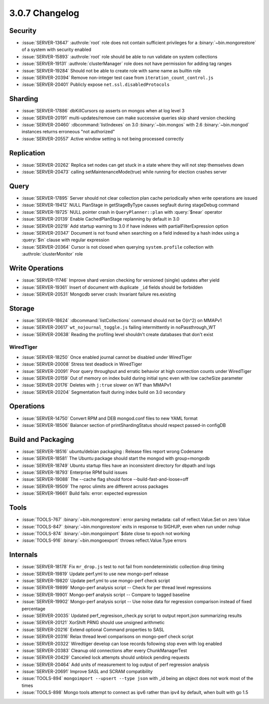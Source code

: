 .. _3.0.7-changelog:

3.0.7 Changelog
---------------

Security
~~~~~~~~

- :issue:`SERVER-13647` :authrole:`root` role does not contain sufficient privileges for a :binary:`~bin.mongorestore` of a system with security enabled
- :issue:`SERVER-15893` :authrole:`root` role should be able to run validate on system collections
- :issue:`SERVER-19131` :authrole:`clusterManager` role does not have permission for adding tag ranges
- :issue:`SERVER-19284` Should not be able to create role with same name as builtin role
- :issue:`SERVER-20394` Remove non-integer test case from ``iteration_count_control.js``
- :issue:`SERVER-20401` Publicly expose ``net.ssl.disabledProtocols``

Sharding
~~~~~~~~

- :issue:`SERVER-17886` dbKillCursors op asserts on mongos when at log level 3
- :issue:`SERVER-20191` multi-updates/remove can make successive queries skip shard version checking
- :issue:`SERVER-20460` :dbcommand:`listIndexes` on 3.0 :binary:`~bin.mongos` with 2.6 :binary:`~bin.mongod` instances returns erroneous "not authorized"
- :issue:`SERVER-20557` Active window setting is not being processed correctly

Replication
~~~~~~~~~~~

- :issue:`SERVER-20262` Replica set nodes can get stuck in a state where they will not step themselves down
- :issue:`SERVER-20473` calling setMaintenanceMode(true) while running for election crashes server

Query
~~~~~

- :issue:`SERVER-17895` Server should not clear collection plan cache periodically when write operations are issued
- :issue:`SERVER-19412` NULL PlanStage in getStageByType causes segfault during stageDebug command
- :issue:`SERVER-19725` NULL pointer crash in ``QueryPlanner::plan`` with :query:`$near` operator
- :issue:`SERVER-20139` Enable CachedPlanStage replanning by default in 3.0
- :issue:`SERVER-20219` Add startup warning to 3.0 if have indexes with partialFilterExpression option
- :issue:`SERVER-20347` Document is not found when searching on a field indexed by a hash index using a :query:`$in` clause with regular expression
- :issue:`SERVER-20364` Cursor is not closed when querying ``system.profile`` collection with :authrole:`clusterMonitor` role

Write Operations
~~~~~~~~~~~~~~~~

- :issue:`SERVER-11746` Improve shard version checking for versioned (single) updates after yield
- :issue:`SERVER-19361` Insert of document with duplicate ``_id`` fields should be forbidden
- :issue:`SERVER-20531` Mongodb server crash: Invariant failure res.existing

Storage
~~~~~~~

- :issue:`SERVER-18624` :dbcommand:`listCollections` command should not be O(n^2) on MMAPv1
- :issue:`SERVER-20617` ``wt_nojournal_toggle.js`` failing intermittently in noPassthrough_WT
- :issue:`SERVER-20638` Reading the profiling level shouldn't create databases that don't exist

WiredTiger
``````````

- :issue:`SERVER-18250` Once enabled journal cannot be disabled under WiredTiger
- :issue:`SERVER-20008` Stress test deadlock in WiredTiger
- :issue:`SERVER-20091` Poor query throughput and erratic behavior at high connection counts under WiredTiger
- :issue:`SERVER-20159` Out of memory on index build during initial sync even with low cacheSize parameter
- :issue:`SERVER-20176` Deletes with ``j:true`` slower on WT than MMAPv1
- :issue:`SERVER-20204` Segmentation fault during index build on 3.0 secondary

Operations
~~~~~~~~~~

- :issue:`SERVER-14750` Convert RPM and DEB mongod.conf files to new YAML format
- :issue:`SERVER-18506` Balancer section of printShardingStatus should respect passed-in configDB

Build and Packaging
~~~~~~~~~~~~~~~~~~~

- :issue:`SERVER-18516` ubuntu/debian packaging : Release files report wrong Codename
- :issue:`SERVER-18581` The Ubuntu package should start the mongod with group=mongodb
- :issue:`SERVER-18749` Ubuntu startup files have an inconsistent directory for dbpath and logs
- :issue:`SERVER-18793` Enterprise RPM build issues
- :issue:`SERVER-19088` The --cache flag should force --build-fast-and-loose=off
- :issue:`SERVER-19509` The nproc ulimits are different across packages
- :issue:`SERVER-19661` Build fails: error: expected expression

Tools
~~~~~

- :issue:`TOOLS-767` :binary:`~bin.mongorestore`: error parsing metadata: call of reflect.Value.Set on zero Value
- :issue:`TOOLS-847` :binary:`~bin.mongorestore` exits in response to SIGHUP, even when run under nohup
- :issue:`TOOLS-874` :binary:`~bin.mongoimport` $date close to epoch not working
- :issue:`TOOLS-916` :binary:`~bin.mongoexport` throws reflect.Value.Type errors

Internals
~~~~~~~~~

- :issue:`SERVER-18178` Fix ``mr_drop.js`` test to not fail from nondeterministic collection drop timing
- :issue:`SERVER-19819` Update perf.yml to use new mongo-perf release
- :issue:`SERVER-19820` Update perf.yml to use mongo-perf check script
- :issue:`SERVER-19899` Mongo-perf analysis script -- Check for per thread level regressions
- :issue:`SERVER-19901` Mongo-perf analysis script -- Compare to tagged baseline
- :issue:`SERVER-19902` Mongo-perf analysis script -- Use noise data for regression comparison instead of fixed percentage
- :issue:`SERVER-20035` Updated perf_regresison_check.py script to output report.json summarizing results
- :issue:`SERVER-20121` XorShift PRNG should use unsigned arithmetic 
- :issue:`SERVER-20216` Extend optional Command properties to SASL
- :issue:`SERVER-20316` Relax thread level comparisons on mongo-perf check script
- :issue:`SERVER-20322` Wiredtiger develop can lose records following stop even with log enabled
- :issue:`SERVER-20383` Cleanup old connections after every ChunkManagerTest 
- :issue:`SERVER-20429` Canceled lock attempts should unblock pending requests
- :issue:`SERVER-20464` Add units of measurement to log output of perf regression analysis
- :issue:`SERVER-20691` Improve SASL and SCRAM compatibility
- :issue:`TOOLS-894` ``mongoimport --upsert --type json`` with _id being an object does not work most of the times
- :issue:`TOOLS-898` Mongo tools attempt to connect as ipv6 rather than ipv4 by default, when built with go 1.5

